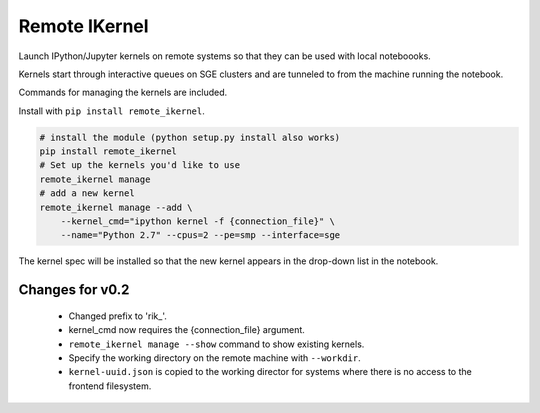 Remote IKernel
--------------

Launch IPython/Jupyter kernels on remote systems so that they can be
used with local noteboooks.

Kernels start through interactive queues on SGE clusters and
are tunneled to from the machine running the notebook.

Commands for managing the kernels are included.

Install with ``pip install remote_ikernel``.

.. code:: shell

    # install the module (python setup.py install also works)
    pip install remote_ikernel
    # Set up the kernels you'd like to use
    remote_ikernel manage
    # add a new kernel
    remote_ikernel manage --add \
        --kernel_cmd="ipython kernel -f {connection_file}" \
        --name="Python 2.7" --cpus=2 --pe=smp --interface=sge

The kernel spec will be installed so that the new kernel appears in
the drop-down list in the notebook.

Changes for v0.2
================

  * Changed prefix to 'rik_'.
  * kernel_cmd now requires the {connection_file} argument.
  * ``remote_ikernel manage --show`` command to show existing kernels.
  * Specify the working directory on the remote machine with ``--workdir``.
  * ``kernel-uuid.json`` is copied to the working director for systems where
    there is no access to the frontend filesystem.
